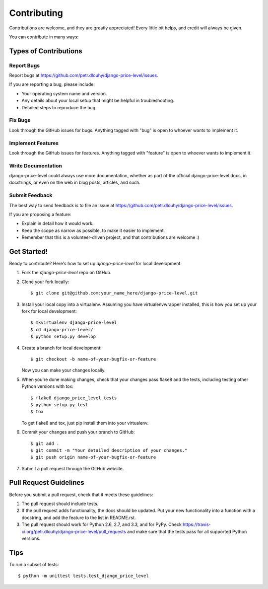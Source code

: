 ============
Contributing
============

Contributions are welcome, and they are greatly appreciated! Every
little bit helps, and credit will always be given. 

You can contribute in many ways:

Types of Contributions
----------------------

Report Bugs
~~~~~~~~~~~

Report bugs at https://github.com/petr.dlouhy/django-price-level/issues.

If you are reporting a bug, please include:

* Your operating system name and version.
* Any details about your local setup that might be helpful in troubleshooting.
* Detailed steps to reproduce the bug.

Fix Bugs
~~~~~~~~

Look through the GitHub issues for bugs. Anything tagged with "bug"
is open to whoever wants to implement it.

Implement Features
~~~~~~~~~~~~~~~~~~

Look through the GitHub issues for features. Anything tagged with "feature"
is open to whoever wants to implement it.

Write Documentation
~~~~~~~~~~~~~~~~~~~

django-price-level could always use more documentation, whether as part of the 
official django-price-level docs, in docstrings, or even on the web in blog posts,
articles, and such.

Submit Feedback
~~~~~~~~~~~~~~~

The best way to send feedback is to file an issue at https://github.com/petr.dlouhy/django-price-level/issues.

If you are proposing a feature:

* Explain in detail how it would work.
* Keep the scope as narrow as possible, to make it easier to implement.
* Remember that this is a volunteer-driven project, and that contributions
  are welcome :)

Get Started!
------------

Ready to contribute? Here's how to set up `django-price-level` for local development.

1. Fork the `django-price-level` repo on GitHub.
2. Clone your fork locally::

    $ git clone git@github.com:your_name_here/django-price-level.git

3. Install your local copy into a virtualenv. Assuming you have virtualenvwrapper installed, this is how you set up your fork for local development::

    $ mkvirtualenv django-price-level
    $ cd django-price-level/
    $ python setup.py develop

4. Create a branch for local development::

    $ git checkout -b name-of-your-bugfix-or-feature

   Now you can make your changes locally.

5. When you're done making changes, check that your changes pass flake8 and the
   tests, including testing other Python versions with tox::

        $ flake8 django_price_level tests
        $ python setup.py test
        $ tox

   To get flake8 and tox, just pip install them into your virtualenv. 

6. Commit your changes and push your branch to GitHub::

    $ git add .
    $ git commit -m "Your detailed description of your changes."
    $ git push origin name-of-your-bugfix-or-feature

7. Submit a pull request through the GitHub website.

Pull Request Guidelines
-----------------------

Before you submit a pull request, check that it meets these guidelines:

1. The pull request should include tests.
2. If the pull request adds functionality, the docs should be updated. Put
   your new functionality into a function with a docstring, and add the
   feature to the list in README.rst.
3. The pull request should work for Python 2.6, 2.7, and 3.3, and for PyPy. Check 
   https://travis-ci.org/petr.dlouhy/django-price-level/pull_requests
   and make sure that the tests pass for all supported Python versions.

Tips
----

To run a subset of tests::

    $ python -m unittest tests.test_django_price_level
